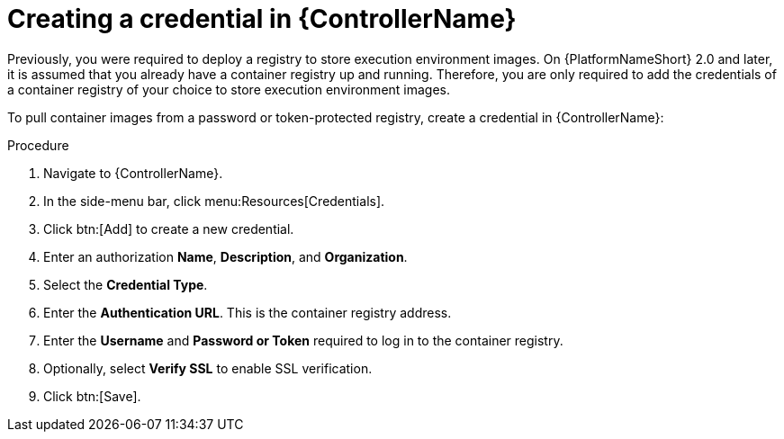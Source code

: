[id="proc-create-credential"]

= Creating a credential in {ControllerName}

Previously, you were required to deploy a registry to store execution environment images. On {PlatformNameShort} 2.0 and later, it is assumed that you already have a container registry up and running. Therefore, you are only required to add the credentials of a container registry of your choice to store execution environment images.

To pull container images from a password or token-protected registry, create a credential in {ControllerName}:

.Procedure
. Navigate to {ControllerName}.
. In the side-menu bar, click menu:Resources[Credentials].
. Click btn:[Add] to create a new credential.
. Enter an authorization *Name*, *Description*, and *Organization*.
. Select the *Credential Type*.
. Enter the *Authentication URL*. This is the container registry address.
. Enter the *Username* and *Password or Token* required to log in to the container registry.
. Optionally, select *Verify SSL* to enable SSL verification.
. Click btn:[Save].

//[dcd-This should be replaced with a link; otherwise, it's not helpful]For more information, please reference the Pulling from Protected Registries section of the Execution Environment documentation.
